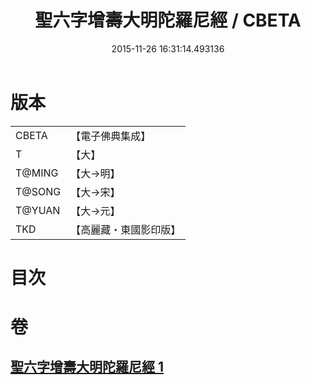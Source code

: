 #+TITLE: 聖六字增壽大明陀羅尼經 / CBETA
#+DATE: 2015-11-26 16:31:14.493136
* 版本
 |     CBETA|【電子佛典集成】|
 |         T|【大】     |
 |    T@MING|【大→明】   |
 |    T@SONG|【大→宋】   |
 |    T@YUAN|【大→元】   |
 |       TKD|【高麗藏・東國影印版】|

* 目次
* 卷
** [[file:KR6j0248_001.txt][聖六字增壽大明陀羅尼經 1]]
